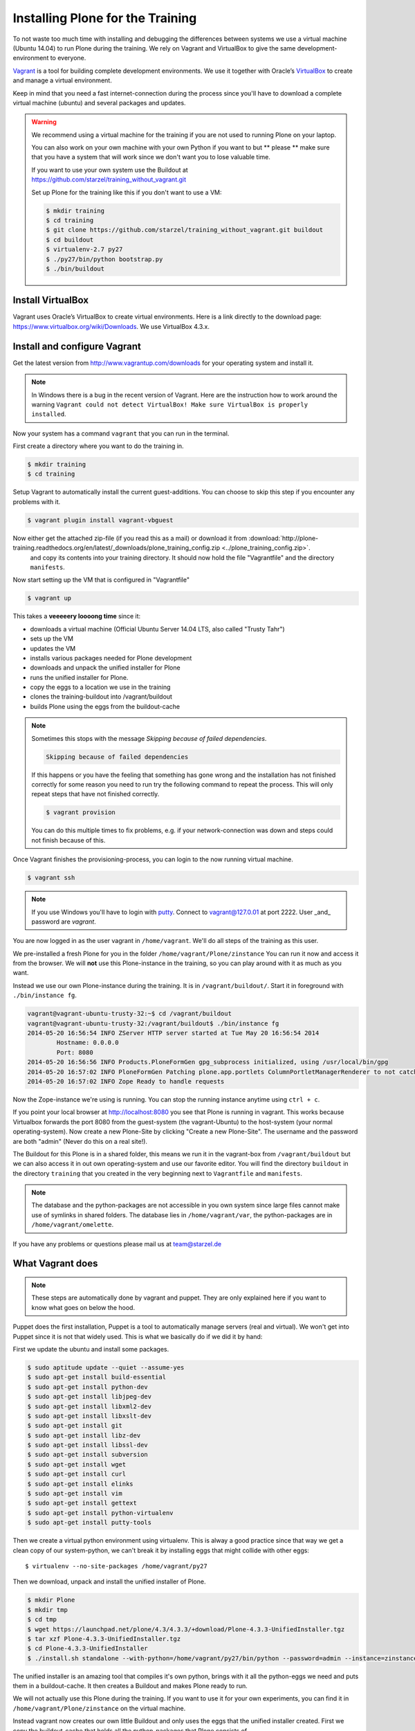 Installing Plone for the Training
=================================



To not waste too much time with installing and debugging the differences between systems we use a virtual machine (Ubuntu 14.04) to run Plone during the training. We rely on Vagrant and VirtualBox to give the same development-environment to everyone.

`Vagrant <http://www.vagrantup.com>`_ is a tool for building complete development environments. We use it together with Oracle’s `VirtualBox <https://www.virtualbox.org>`_ to create and manage a virtual environment.

Keep in mind that you need a fast internet-connection during the process since you'll have to download a complete virtual machine (ubuntu) and several packages and updates.

.. warning::

    We recommend using a virtual machine for the training if you are not used to running Plone on your laptop.

    You can also work on your own machine with your own Python if you want to but ** please ** make sure that you have a system that will work since we don't want you to lose valuable time.

    If you want to use your own system use the Buildout at https://github.com/starzel/training_without_vagrant.git

    Set up Plone for the training like this if you don't want to use a VM:

    .. code-block:: bash

        $ mkdir training
        $ cd training
        $ git clone https://github.com/starzel/training_without_vagrant.git buildout
        $ cd buildout
        $ virtualenv-2.7 py27
        $ ./py27/bin/python bootstrap.py
        $ ./bin/buildout

Install VirtualBox
------------------

Vagrant uses Oracle’s VirtualBox to create virtual environments. Here is a link directly to the download page: https://www.virtualbox.org/wiki/Downloads. We use VirtualBox  4.3.x.


Install and configure Vagrant
-----------------------------

Get the latest version from http://www.vagrantup.com/downloads for your operating system and install it.

.. note::

    In Windows there is a bug in the recent version of Vagrant. Here are the instruction how to work around the warning ``Vagrant could not detect VirtualBox! Make sure VirtualBox is properly installed``.

Now your system has a command ``vagrant`` that you can run in the terminal.

First create a directory where you want to do the training in.

.. code-block:: bash

    $ mkdir training
    $ cd training

Setup Vagrant to automatically install the current guest-additions. You can choose to skip this step if you encounter any problems with it.

.. code-block:: bash

    $ vagrant plugin install vagrant-vbguest

Now either get the attached zip-file (if you read this as a mail) or download it from  :download:`http://plone-training.readthedocs.org/en/latest/_downloads/plone_training_config.zip <../plone_training_config.zip>`.
 and copy its contents into your training directory. It should now hold the file "Vagrantfile" and the directory ``manifests``.

.. code-block:: bash
    $ wget http://plone-training.readthedocs.org/en/latest/_downloads/plone_training_config.zip
    $ unzip plone_training_config.zip

Now start setting up the VM that is configured in "Vagrantfile"

.. code-block:: bash

    $ vagrant up

This takes a **veeeeery loooong time** since it:

* downloads a virtual machine (Official Ubuntu Server 14.04 LTS, also called "Trusty Tahr")
* sets up the VM
* updates the VM
* installs various packages needed for Plone development
* downloads and unpack the unified installer for Plone
* runs the unified installer for Plone.
* copy the eggs to a location we use in the training
* clones the training-buildout into /vagrant/buildout
* builds Plone using the eggs from the buildout-cache

.. note::

    Sometimes this stops with the message *Skipping because of failed dependencies*.

    .. code-block:: bash

        Skipping because of failed dependencies

    If this happens or you have the feeling that something has gone wrong and the installation has not finished correctly for some reason you need to run try the following command to repeat the process. This will only repeat steps that have not finished correctly.

    .. code-block:: bash

        $ vagrant provision

    You can do this multiple times to fix problems, e.g. if your network-connection was down and steps could not finish because of this.

Once Vagrant finishes the provisioning-process, you can login to the now running virtual machine.

.. code-block:: bash

    $ vagrant ssh

.. note::

    If you use Windows you'll have to login with `putty <http://www.chiark.greenend.org.uk/~sgtatham/putty/download.html>`_. Connect to vagrant@127.0.01 at port 2222. User _and_ password are `vagrant`.

You are now logged in as the user vagrant in ``/home/vagrant``. We'll do all steps of the training as this user.

We pre-installed a fresh Plone for you in the folder ``/home/vagrant/Plone/zinstance`` You can run it now and access it from the browser. We will **not** use this Plone-instance in the training, so you can play around with it as much as you want.

Instead we use our own Plone-instance during the training. It is in ``/vagrant/buildout/``. Start it in foreground with ``./bin/instance fg``.

.. code-block:: bash

    vagrant@vagrant-ubuntu-trusty-32:~$ cd /vagrant/buildout
    vagrant@vagrant-ubuntu-trusty-32:/vagrant/buildout$ ./bin/instance fg
    2014-05-20 16:56:54 INFO ZServer HTTP server started at Tue May 20 16:56:54 2014
            Hostname: 0.0.0.0
            Port: 8080
    2014-05-20 16:56:56 INFO Products.PloneFormGen gpg_subprocess initialized, using /usr/local/bin/gpg
    2014-05-20 16:57:02 INFO PloneFormGen Patching plone.app.portlets ColumnPortletManagerRenderer to not catch Retry exceptions
    2014-05-20 16:57:02 INFO Zope Ready to handle requests

Now the Zope-instance we're using is running. You can stop the running instance anytime using ``ctrl + c``.

If you point your local browser at http://localhost:8080 you see that Plone is running in vagrant. This works because Virtualbox forwards the port 8080 from the guest-system (the vagrant-Ubuntu) to the host-system (your normal operating-system). Now create a new Plone-Site by clicking "Create a new Plone-Site". The username and the password are both "admin" (Never do this on a real site!).

The Buildout for this Plone is in a shared folder, this means we run it in the vagrant-box from ``/vagrant/buildout`` but we can also access it in out own operating-system and use our favorite editor. You will find the directory ``buildout`` in the directory ``training`` that you created in the very beginning next to ``Vagrantfile`` and ``manifests``.

.. note::

    The database and the python-packages are not accessible in you own system since large files cannot make use of symlinks in shared folders. The database lies in ``/home/vagrant/var``, the python-packages are in ``/home/vagrant/omelette``.

If you have any problems or questions please mail us at team@starzel.de


What Vagrant does
-----------------

.. note::

    These steps are automatically done by vagrant and puppet. They are only explained here if you want to know what goes on below the hood.

Puppet does the first installation, Puppet is a tool to automatically manage servers (real and virtual). We won't get into Puppet since it is not that widely used. This is what we basically do if we did it by hand:

First we update the ubuntu and install some packages.

.. code-block:: bash

    $ sudo aptitude update --quiet --assume-yes
    $ sudo apt-get install build-essential
    $ sudo apt-get install python-dev
    $ sudo apt-get install libjpeg-dev
    $ sudo apt-get install libxml2-dev
    $ sudo apt-get install libxslt-dev
    $ sudo apt-get install git
    $ sudo apt-get install libz-dev
    $ sudo apt-get install libssl-dev
    $ sudo apt-get install subversion
    $ sudo apt-get install wget
    $ sudo apt-get install curl
    $ sudo apt-get install elinks
    $ sudo apt-get install vim
    $ sudo apt-get install gettext
    $ sudo apt-get install python-virtualenv
    $ sudo apt-get install putty-tools

Then we create a virtual python environment using virtualenv. This is alway a good practice since that way we get a clean copy of our system-python, we can't break it by installing eggs that might collide with other eggs::

    $ virtualenv --no-site-packages /home/vagrant/py27

Then we download, unpack and install the unified installer of Plone.

.. code-block:: bash

    $ mkdir Plone
    $ mkdir tmp
    $ cd tmp
    $ wget https://launchpad.net/plone/4.3/4.3.3/+download/Plone-4.3.3-UnifiedInstaller.tgz
    $ tar xzf Plone-4.3.3-UnifiedInstaller.tgz
    $ cd Plone-4.3.3-UnifiedInstaller
    $ ./install.sh standalone --with-python=/home/vagrant/py27/bin/python --password=admin --instance=zinstance --target=/home/vagrant/Plone

The unified installer is an amazing tool that compiles it's own python, brings with it all the python-eggs we need and puts them in a buildout-cache. It then creates a Buildout and makes Plone ready to run.

We will not actually use this Plone during the training. If you want to use it for your own experiments, you can find it in ``/home/vagrant/Plone/zinstance`` on the virtual machine.

Instead vagrant now creates our own little Buildout and only uses the eggs that the unified installer created. First we copy the buildout-cache that holds all the python-packages that Plone consists of.

.. code-block:: bash

    $ cp -Rf /home/vagrant/Plone/buildout-cache /home/vagrant

Then we checkout our tutorial buildout from http://github.com/starzel/training_buildout and build it.

.. code-block:: bash

    $ cd /vagrant
    $ git clone https://github.com/starzel/training_buildout.git buildout
    $ cd buildout
    $ /home/vagrant/py27/bin/python bootstrap.py
    $ ./bin/buildout

At this point vagrant has finished it's job.

You can now connect to the machine and start plone.

.. code-block:: bash

    $ vagrant ssh
    $ cd /vagrant/buildout
    $ ./bin/instance fg

Now we have fresh Buildout based Zope site, ready to get a Plone site. Go to http://localhost:8080 and create a Plone site, only activate the  :guilabel:`Dexterity-based Plone Default Types` plugin.

You might wonder, why we use the unified installer. We use the unified installer to set up a cache of packages to download in a much shorter time. Without it, your first Buildout on a fresh computer would take more than half an hour on a good internet connection.
